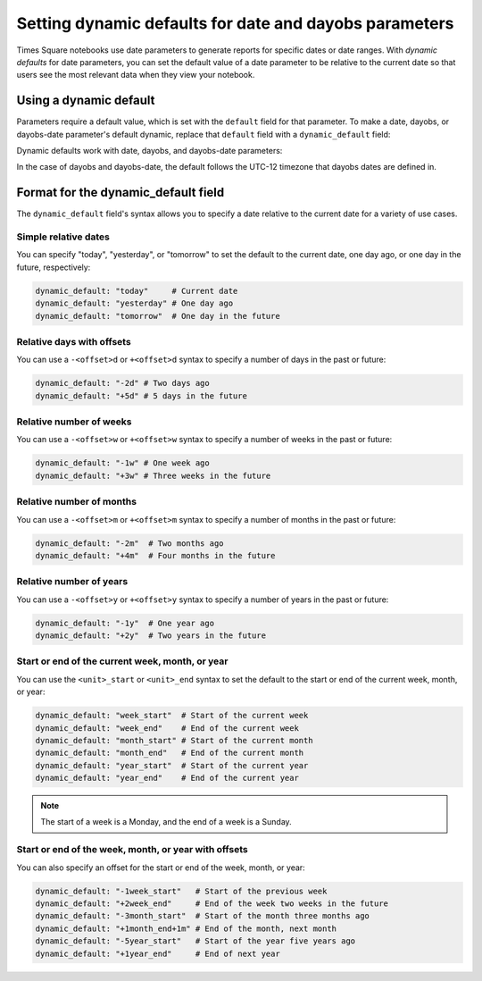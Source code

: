 #######################################################
Setting dynamic defaults for date and dayobs parameters
#######################################################

Times Square notebooks use date parameters to generate reports for specific dates or date ranges.
With *dynamic defaults* for date parameters, you can set the default value of a date parameter to be relative to the current date so that users see the most relevant data when they view your notebook.

Using a dynamic default
=======================

Parameters require a default value, which is set with the ``default`` field for that parameter.
To make a date, dayobs, or dayobs-date parameter's default dynamic, replace that ``default`` field with a ``dynamic_default`` field:

.. code-block:: diff
   :caption: Example of a dynamic default for a date parameter

   parameters:
     start_date:
        type: string
        format: date
   -  default: 2024-10-01
   +  dynamic_default: "today"

Dynamic defaults work with date, dayobs, and dayobs-date parameters:

.. code-block:: yaml
   :caption: Example of a dynamic default for a dayobs parameter.

   parameters:
     start_dayobs:
       type: string
       format: dayobs-date
       dynamic_default: "today"

In the case of dayobs and dayobs-date, the default follows the UTC-12 timezone that dayobs dates are defined in.

Format for the dynamic_default field
====================================

The ``dynamic_default`` field's syntax allows you to specify a date relative to the current date for a variety of use cases.

Simple relative dates
---------------------

You can specify "today", "yesterday", or "tomorrow" to set the default to the current date, one day ago, or one day in the future, respectively:

.. code-block:: yaml

   dynamic_default: "today"     # Current date
   dynamic_default: "yesterday" # One day ago
   dynamic_default: "tomorrow"  # One day in the future

Relative days with offsets
--------------------------

You can use a ``-<offset>d`` or ``+<offset>d`` syntax to specify a number of days in the past or future:

.. code-block:: yaml

   dynamic_default: "-2d" # Two days ago
   dynamic_default: "+5d" # 5 days in the future


Relative number of weeks
------------------------

You can use a ``-<offset>w`` or ``+<offset>w`` syntax to specify a number of weeks in the past or future:

.. code-block:: yaml

   dynamic_default: "-1w" # One week ago
   dynamic_default: "+3w" # Three weeks in the future

Relative number of months
--------------------------

You can use a ``-<offset>m`` or ``+<offset>m`` syntax to specify a number of months in the past or future:

.. code-block:: yaml

   dynamic_default: "-2m"  # Two months ago
   dynamic_default: "+4m"  # Four months in the future

Relative number of years
--------------------------

You can use a ``-<offset>y`` or ``+<offset>y`` syntax to specify a number of years in the past or future:

.. code-block:: yaml

   dynamic_default: "-1y"  # One year ago
   dynamic_default: "+2y"  # Two years in the future

Start or end of the current week, month, or year
------------------------------------------------

You can use the ``<unit>_start`` or ``<unit>_end`` syntax to set the default to the start or end of the current week, month, or year:

.. code-block:: yaml

   dynamic_default: "week_start"  # Start of the current week
   dynamic_default: "week_end"    # End of the current week
   dynamic_default: "month_start" # Start of the current month
   dynamic_default: "month_end"   # End of the current month
   dynamic_default: "year_start"  # Start of the current year
   dynamic_default: "year_end"    # End of the current year

.. note:: The start of a week is a Monday, and the end of a week is a Sunday.

Start or end of the week, month, or year with offsets
-----------------------------------------------------

You can also specify an offset for the start or end of the week, month, or year:

.. code-block:: yaml

   dynamic_default: "-1week_start"   # Start of the previous week
   dynamic_default: "+2week_end"     # End of the week two weeks in the future
   dynamic_default: "-3month_start"  # Start of the month three months ago
   dynamic_default: "+1month_end+1m" # End of the month, next month
   dynamic_default: "-5year_start"   # Start of the year five years ago
   dynamic_default: "+1year_end"     # End of next year

